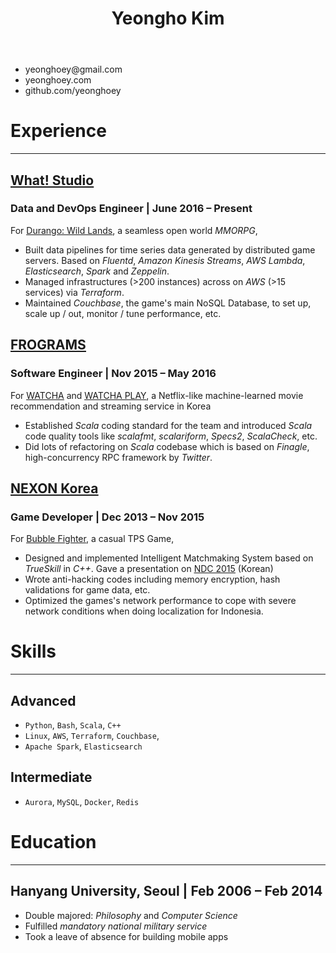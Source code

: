 #+TITLE: Yeongho Kim

#+OPTIONS: date:nil num:nil

#+LATEX_HEADER: \usepackage{titling}
#+LATEX_HEADER: \setlength{\droptitle}{-20ex}

#+LATEX_HEADER: \usepackage{enumitem}

#+LATEX: \pagenumbering{gobble}
#+LATEX: \vspace{-20ex}

#+ATTR_LATEX: :environment itemize :options [itemindent=20.5em,label=\null,itemsep=-1ex]
- yeonghoey@gmail.com
- yeonghoey.com
- github.com/yeonghoey


* Experience
#+LATEX: \vspace{-4ex}
-----
#+LATEX: \vspace{-4ex}

** _[[https://github.com/what-studio][What! Studio]]_
*** Data and DevOps Engineer | June 2016 – Present
For _[[https://durango.nexon.com/en][Durango: Wild Lands]]_, a seamless open world /MMORPG/,

#+ATTR_LATEX: :environment itemize :options [label=$\circ$,itemsep=-0.5ex]
- Built data pipelines for time series data generated by distributed game servers. Based on
  /Fluentd/, /Amazon Kinesis Streams/, /AWS Lambda/, /Elasticsearch/, /Spark/ and /Zeppelin/.
- Managed infrastructures (>200 instances) across on /AWS/ (>15 services) via /Terraform/.
- Maintained /Couchbase/, the game's main NoSQL Database, to set up, scale up / out,  monitor / tune performance, etc.

** _[[http://frograms.com][FROGRAMS]]_
*** Software Engineer  | Nov 2015 – May 2016
For _[[https://watcha.net/][WATCHA]]_ and _[[https://play.watcha.net][WATCHA PLAY]]_,
a Netflix-like machine-learned movie recommendation and streaming service in Korea

#+ATTR_LATEX: :environment itemize :options [label=$\circ$,itemsep=-0.5ex]
- Established /Scala/ coding standard for the team and introduced /Scala/ code quality tools like
  /scalafmt/, /scalariform/, /Specs2/, /ScalaCheck/, etc.
- Did lots of refactoring on /Scala/ codebase which is based on /Finagle/, high-concurrency RPC framework by /Twitter/.

** _[[http://company.nexon.com/Eng/][NEXON Korea]]_
*** Game Developer  | Dec 2013 – Nov 2015
For _[[http://bf.nexon.com][Bubble Fighter]]_, a casual TPS Game,

#+ATTR_LATEX: :environment itemize :options [label=$\circ$,itemsep=-0.5ex]
- Designed and implemented Intelligent Matchmaking System based on /TrueSkill/ in /C++/.
  Gave a presentation on _[[http://ndcreplay.nexon.com/NDC2015/sessions/NDC2015_0048.html][NDC 2015]]_ (Korean)
- Wrote anti-hacking codes including memory encryption, hash validations for game data, etc.
- Optimized the games's network performance to cope with severe network conditions when doing localization for Indonesia.

* Skills
#+LATEX: \vspace{-4ex}
-----
#+LATEX: \vspace{-4ex}

** Advanced
- ~Python~, ~Bash~, ~Scala~, ~C++~
- ~Linux~, ~AWS~, ~Terraform~, ~Couchbase~,
- ~Apache Spark~, ~Elasticsearch~

** Intermediate
- ~Aurora~, ~MySQL~, ~Docker~, ~Redis~

* Education
#+LATEX: \vspace{-4ex}
-----
#+LATEX: \vspace{-4ex}

** Hanyang University, Seoul | Feb 2006 – Feb 2014
#+ATTR_LATEX: :environment itemize :options [label=$\circ$,itemsep=-0.5ex]
- Double majored: /Philosophy/ and /Computer Science/
- Fulfilled /mandatory national military service/
- Took a leave of absence for building mobile apps
